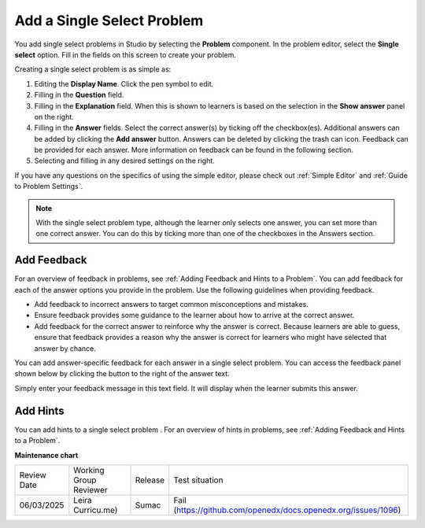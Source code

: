 .. _Single Select:

Add a Single Select Problem
###########################

.. tags:: educator, how-to

.. youtube:: ij5VHvY6jBk

You add single select problems in Studio by selecting the **Problem**
component. In the problem editor, select the **Single select** option.
Fill in the fields on this screen to create your problem.

.. image:: /_images/educator_how_tos/problem_editor_single_select.png
 :alt: An example single select problem in the problem editor with number
    indicators labeling the various features.
 :width: 800

Creating a single select problem is as simple as:

#. Editing the **Display Name**. Click the pen symbol to edit.
#. Filling in the **Question** field.
#. Filling in the **Explanation** field. When this is shown to learners is
   based on the selection in the **Show answer** panel on the right.
#. Filling in the **Answer** fields. Select the correct answer(s) by ticking
   off the checkbox(es). Additional answers can be added by clicking the
   **Add answer** button. Answers can be deleted by clicking the trash can icon.
   Feedback can be provided for each answer. More information on feedback can be
   found in the following section.
#. Selecting and filling in any desired settings on the right.

If you have any questions on the specifics of using the simple editor, please check
out :ref:`Simple Editor` and :ref:`Guide to Problem Settings`.

.. note:: With the single select problem type, although the learner only selects
  one answer, you can set more than one correct answer. You can do this by ticking
  more than one of the checkboxes in the Answers section.

.. _Use Feedback in a Single Select Problem:

Add Feedback
***************

For an overview of feedback in problems, see :ref:`Adding Feedback and Hints to
a Problem`. You can add feedback for each of the answer options you provide in
the problem. Use the following guidelines when providing feedback.

* Add feedback to incorrect answers to target common misconceptions and
  mistakes.

* Ensure feedback provides some guidance to the learner about how to arrive at
  the correct answer.

* Add feedback for the correct answer to reinforce why the answer is correct.
  Because learners are able to guess, ensure that feedback provides a reason
  why the answer is correct for learners who might have selected that answer by
  chance.

You can add answer-specific feedback for each answer in a single select problem.
You can access the feedback panel shown below by clicking the button to the
right of the answer text.

.. image:: /_images/educator_how_tos/problem_editor_feedback_box.png
 :alt: An image of the feedback section. There are options for when the
    student's answer is selected.
 :width: 600

Simply enter your feedback message in this text field. It will display when the
learner submits this answer.

.. _Use Hints in a Single Select Problem:

Add Hints
************

You can add hints to a single select problem . For an overview of hints in
problems, see :ref:`Adding Feedback and Hints to a Problem`.

.. seealso::
 

 :ref:`About Single Select` (concept)

 :ref:`Single Select Problem XML` (reference)

 :ref:`Awarding Partial Credit in a Multiple Choice Problem` (how-to)

 :ref:`Editing Single Select Problems using the Advanced Editor` (how-to)


**Maintenance chart**

+--------------+-------------------------------+----------------+---------------------------------------------------------------+
| Review Date  | Working Group Reviewer        |   Release      |Test situation                                                 |
+--------------+-------------------------------+----------------+---------------------------------------------------------------+
| 06/03/2025   | Leira Curricu.me)             |  Sumac         | Fail (https://github.com/openedx/docs.openedx.org/issues/1096)|
+--------------+-------------------------------+----------------+---------------------------------------------------------------+
